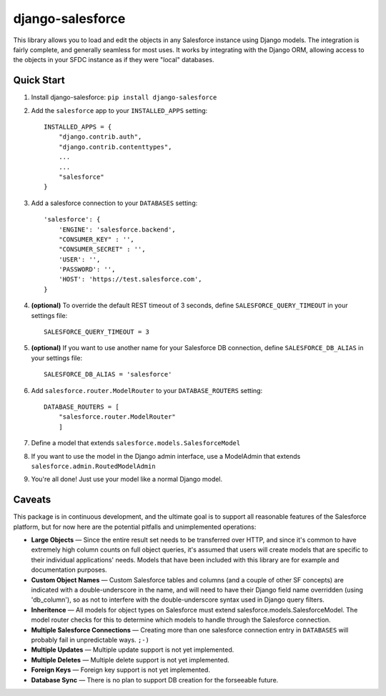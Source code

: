 django-salesforce
=================

This library allows you to load and edit the objects in any Salesforce instance using Django models. The integration
is fairly complete, and generally seamless for most uses. It works by integrating with the Django ORM, allowing access
to the objects in your SFDC instance as if they were "local" databases.

Quick Start
-----------

1. Install django-salesforce: ``pip install django-salesforce``

2. Add the ``salesforce`` app to your ``INSTALLED_APPS`` setting::

    INSTALLED_APPS = {
        "django.contrib.auth",
        "django.contrib.contenttypes",
        ...
        ...
        "salesforce"
    }


3. Add a salesforce connection to your ``DATABASES`` setting::

    'salesforce': {
        'ENGINE': 'salesforce.backend',
        "CONSUMER_KEY" : '',
        "CONSUMER_SECRET" : '',
        'USER': '',
        'PASSWORD': '',
        'HOST': 'https://test.salesforce.com',
    }


4. **(optional)** To override the default REST timeout of 3 seconds,
   define ``SALESFORCE_QUERY_TIMEOUT`` in your settings file::

    SALESFORCE_QUERY_TIMEOUT = 3

5. **(optional)** If you want to use another name for your Salesforce DB
   connection, define ``SALESFORCE_DB_ALIAS`` in your settings file::

    SALESFORCE_DB_ALIAS = 'salesforce'

6. Add ``salesforce.router.ModelRouter`` to your ``DATABASE_ROUTERS``
   setting::

    DATABASE_ROUTERS = [
        "salesforce.router.ModelRouter" 
	]

7. Define a model that extends ``salesforce.models.SalesforceModel``
8. If you want to use the model in the Django admin interface, use a
   ModelAdmin that extends ``salesforce.admin.RoutedModelAdmin``
9. You're all done! Just use your model like a normal Django model.

Caveats
-------

This package is in continuous development, and the ultimate goal is to
support all reasonable features of the Salesforce platform, but for now
here are the potential pitfalls and unimplemented operations:

-  **Large Objects** — Since the entire result set needs to be transferred
   over HTTP, and since it's common to have extremely high column counts
   on full object queries, it's assumed that users will create models that
   are specific to their individual applications' needs. Models that have
   been included with this library are for example and documentation
   purposes.
-  **Custom Object Names** — Custom Salesforce tables and columns (and a
   couple of other SF concepts) are indicated with a double-underscore in
   the name, and will need to have their Django field name overridden
   (using 'db\_column'), so as not to interfere with the double-underscore
   syntax used in Django query filters.
-  **Inheritence** — All models for object types on Salesforce must
   extend salesforce.models.SalesforceModel. The model router checks for
   this to determine which models to handle through the Salesforce
   connection.
-  **Multiple Salesforce Connections** — Creating more than one salesforce
   connection entry in ``DATABASES`` will probably fail in unpredictable ways. ``;-)``
-  **Multiple Updates** — Multiple update support is not yet
   implemented.
-  **Multiple Deletes** — Multiple delete support is not yet
   implemented.
-  **Foreign Keys** — Foreign key support is not yet implemented.
-  **Database Sync** — There is no plan to support DB creation for the
   forseeable future.
